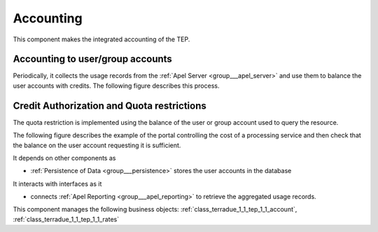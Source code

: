 .. _group___tep_accounting:

Accounting
----------







.. req:: TS-FUN-420
	:show:

	Quota mechanism based on the account balance of the user or groups is described in this section.



.. req:: TS-FUN-410
	:show:

	Business objects used to represent user or group account are referenced in this section.



.. req:: TS-FUN-400
	:show:

	The mechanism of debit and credit of user or group accounts is described in this section.

This component makes the integrated accounting of the TEP.

Accounting to user/group accounts 
^^^^^^^^^^^^^^^^^^^^^^^^^^^^^^^^^^

Periodically, it collects the usage records from the :ref:`Apel Server <group___apel_server>` and use them to balance the user accounts with credits. The following figure describes this process.



.. uml::
	:caption: Accounting to user/group accounts sequence diagram
	:align: center


	  control "Portal Agent" as PA
	  participant "Portal" as P
	  database "Portal database" as PDB
	  database "APEL reporting" as AR
	  
	  autonumber
	
	  loop every n sec
	
	      PA -> P : Start accounting adjustment
	      activate P
	      P <-> PDB : load last sync time
	      P <-> PDB : load users and groups accounts
	      P -> AR : request integrated accounting for users and groups
	      activate AR
	      AR -> AR : aggregate accounts
	      AR -> P : accounts
	      deactivate AR
	      loop for every user and groups in accounts
	        P <-> PDB : load rates for items in accounts
	        P -> P : control eventual deposit
	        P -> P : debit user or group with cost
	        P -> P : credit user or group provider with cost
	        P <-> PDB : save account
	      end
	      deactivate P
	
	  end
	
	

Credit Authorization and Quota restrictions 
^^^^^^^^^^^^^^^^^^^^^^^^^^^^^^^^^^^^^^^^^^^^

The quota restriction is implemented using the balance of the user or group account used to query the resource.

The following figure describes the example of the portal controlling the cost of a processing service and then check that the balance on the user account requesting it is sufficient.



.. uml::
	:caption: Quota control using credits example on WPS sequence diagram
	:align: center


	  actor "User" as U
	  participant "Portal" as P
	  database "Portal database" as PDB
	  participant "WPS Service" as WPS
	  
	  autonumber
	
	  U -> P : Request processing
	  activate P
	  P <-> PDB : load user account
	  P -> WPS : execute request (quotation mode)
	  activate WPS
	  WPS -> WPS : quote processing based on params
	  WPS -> P : WPS result (quotation)
	  deactivate WPS
	  P -> P : check user balance
	  alt enough credit
	    P -> WPS : execute request (normal mode)
	    P <-> PDB : update account with deposit charged
	    P -> U : request confirmation (id)
	  else not enough credit
	    P -> U : request refused
	  end
	  deactivate P
	
	

It depends on other components as

- :ref:`Persistence of Data <group___persistence>` stores the user accounts in the database


It interacts with interfaces as it

- connects :ref:`Apel Reporting <group___apel_reporting>` to retrieve the aggregated usage records.



This component manages the following business objects: :ref:`class_terradue_1_1_tep_1_1_account`, :ref:`class_terradue_1_1_tep_1_1_rates`



